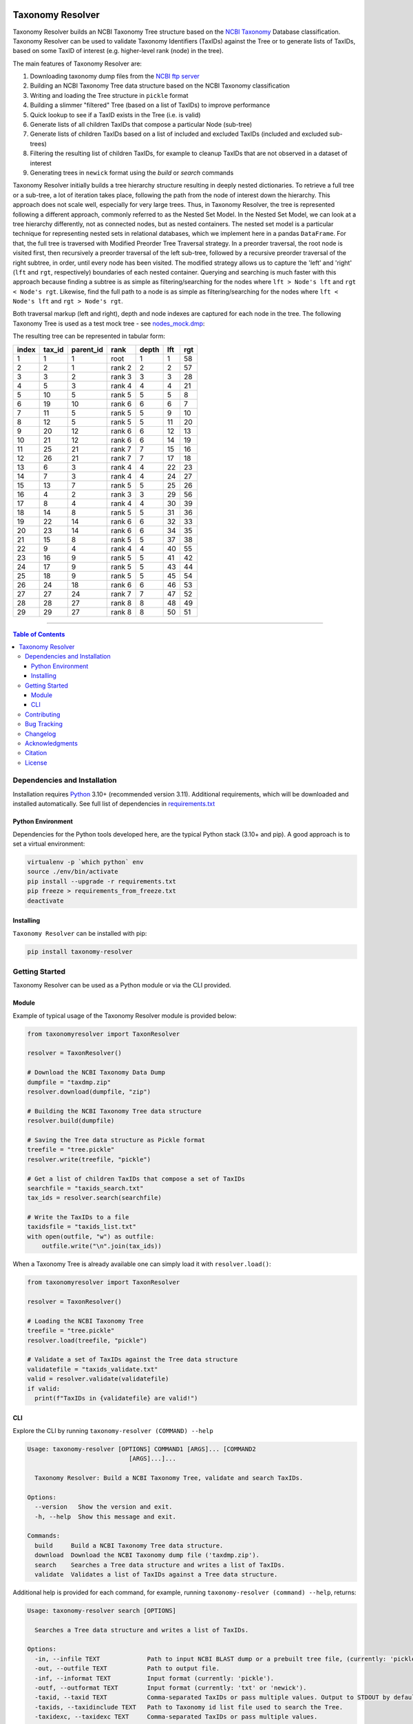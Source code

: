 |PyPI license| |PyPI version| |JOSS status|

.. |PyPI version| image:: https://img.shields.io/pypi/v/taxonomy-resolver.svg?label=PyPI%20version&color=blue
   :target: https://pypi.org/project/taxonomy-resolver/

.. |PyPI license| image:: https://img.shields.io/pypi/l/taxonomy-resolver.svg?label=License&color=blue
   :target: https://pypi.org/project/taxonomy-resolver/

.. |JOSS status| image:: https://joss.theoj.org/papers/f4753608becbcdb391b48ee95f389400/status.svg
   :target: https://joss.theoj.org/papers/f4753608becbcdb391b48ee95f389400

#################
Taxonomy Resolver
#################

Taxonomy Resolver builds an NCBI Taxonomy Tree structure based on the `NCBI Taxonomy`_ Database classification. Taxonomy Resolver can be used to validate Taxonomy Identifiers (TaxIDs) against the Tree or to generate lists of TaxIDs, based on some TaxID of interest (e.g. higher-level rank (node) in the tree).

The main features of Taxonomy Resolver are:

1. Downloading taxonomy dump files from the `NCBI ftp server`_
2. Building an NCBI Taxonomy Tree data structure based on the NCBI Taxonomy classification
3. Writing and loading the Tree structure in ``pickle`` format
4. Building a slimmer "filtered" Tree (based on a list of TaxIDs) to improve performance
5. Quick lookup to see if a TaxID exists in the Tree (i.e. is valid)
6. Generate lists of all children TaxIDs that compose a particular Node (sub-tree)
7. Generate lists of children TaxIDs based on a list of included and excluded TaxIDs (included and excluded sub-trees)
8. Filtering the resulting list of children TaxIDs, for example to cleanup TaxIDs that are not observed in a dataset of interest
9. Generating trees in ``newick`` format using the `build` or `search` commands

Taxonomy Resolver initially builds a tree hierarchy structure resulting in deeply nested dictionaries. To retrieve a full tree or a sub-tree, a lot of iteration takes place, following the path from the node of interest down the hierarchy. This approach does not scale well, especially for very large trees. Thus, in Taxonomy Resolver, the tree is represented following a different approach, commonly referred to as the Nested Set Model. In the Nested Set Model, we can look at a tree hierarchy differently, not as connected nodes, but as nested containers. The nested set model is a particular technique for representing nested sets in relational databases, which we implement here in a pandas ``DataFrame``. For that, the full tree is traversed with Modified Preorder Tree Traversal strategy. In a preorder traversal, the root node is visited first, then recursively a preorder traversal of the left sub-tree, followed by a recursive preorder traversal of the right subtree, in order, until every node has been visited. The modified strategy allows us to capture the 'left' and 'right' (``lft`` and ``rgt``, respectively) boundaries of each nested container. Querying and searching is much faster with this approach because finding a subtree is as simple as filtering/searching for the nodes where ``lft > Node's lft`` and ``rgt < Node's rgt``. Likewise, find the full path to a node is as simple as filtering/searching for the nodes where ``lft < Node's lft`` and ``rgt > Node's rgt``.

Both traversal markup (left and right), depth and node indexes are captured for each node in the tree. The following Taxonomy Tree is used as a test mock tree - see `nodes_mock.dmp`_:

.. image:: testdata/mock_tree_diagram_50.png

The resulting tree can be represented in tabular form:

+-------+--------+-----------+--------+-------+-----+-----+
| index | tax_id | parent_id | rank   | depth | lft | rgt |
+=======+========+===========+========+=======+=====+=====+
| 1     | 1      | 1         | root   | 1     | 1   | 58  |
+-------+--------+-----------+--------+-------+-----+-----+
| 2     | 2      | 1         | rank 2 | 2     | 2   | 57  |
+-------+--------+-----------+--------+-------+-----+-----+
| 3     | 3      | 2         | rank 3 | 3     | 3   | 28  |
+-------+--------+-----------+--------+-------+-----+-----+
| 4     | 5      | 3         | rank 4 | 4     | 4   | 21  |
+-------+--------+-----------+--------+-------+-----+-----+
| 5     | 10     | 5         | rank 5 | 5     | 5   | 8   |
+-------+--------+-----------+--------+-------+-----+-----+
| 6     | 19     | 10        | rank 6 | 6     | 6   | 7   |
+-------+--------+-----------+--------+-------+-----+-----+
| 7     | 11     | 5         | rank 5 | 5     | 9   | 10  |
+-------+--------+-----------+--------+-------+-----+-----+
| 8     | 12     | 5         | rank 5 | 5     | 11  | 20  |
+-------+--------+-----------+--------+-------+-----+-----+
| 9     | 20     | 12        | rank 6 | 6     | 12  | 13  |
+-------+--------+-----------+--------+-------+-----+-----+
| 10    | 21     | 12        | rank 6 | 6     | 14  | 19  |
+-------+--------+-----------+--------+-------+-----+-----+
| 11    | 25     | 21        | rank 7 | 7     | 15  | 16  |
+-------+--------+-----------+--------+-------+-----+-----+
| 12    | 26     | 21        | rank 7 | 7     | 17  | 18  |
+-------+--------+-----------+--------+-------+-----+-----+
| 13    | 6      | 3         | rank 4 | 4     | 22  | 23  |
+-------+--------+-----------+--------+-------+-----+-----+
| 14    | 7      | 3         | rank 4 | 4     | 24  | 27  |
+-------+--------+-----------+--------+-------+-----+-----+
| 15    | 13     | 7         | rank 5 | 5     | 25  | 26  |
+-------+--------+-----------+--------+-------+-----+-----+
| 16    | 4      | 2         | rank 3 | 3     | 29  | 56  |
+-------+--------+-----------+--------+-------+-----+-----+
| 17    | 8      | 4         | rank 4 | 4     | 30  | 39  |
+-------+--------+-----------+--------+-------+-----+-----+
| 18    | 14     | 8         | rank 5 | 5     | 31  | 36  |
+-------+--------+-----------+--------+-------+-----+-----+
| 19    | 22     | 14        | rank 6 | 6     | 32  | 33  |
+-------+--------+-----------+--------+-------+-----+-----+
| 20    | 23     | 14        | rank 6 | 6     | 34  | 35  |
+-------+--------+-----------+--------+-------+-----+-----+
| 21    | 15     | 8         | rank 5 | 5     | 37  | 38  |
+-------+--------+-----------+--------+-------+-----+-----+
| 22    | 9      | 4         | rank 4 | 4     | 40  | 55  |
+-------+--------+-----------+--------+-------+-----+-----+
| 23    | 16     | 9         | rank 5 | 5     | 41  | 42  |
+-------+--------+-----------+--------+-------+-----+-----+
| 24    | 17     | 9         | rank 5 | 5     | 43  | 44  |
+-------+--------+-----------+--------+-------+-----+-----+
| 25    | 18     | 9         | rank 5 | 5     | 45  | 54  |
+-------+--------+-----------+--------+-------+-----+-----+
| 26    | 24     | 18        | rank 6 | 6     | 46  | 53  |
+-------+--------+-----------+--------+-------+-----+-----+
| 27    | 27     | 24        | rank 7 | 7     | 47  | 52  |
+-------+--------+-----------+--------+-------+-----+-----+
| 28    | 28     | 27        | rank 8 | 8     | 48  | 49  |
+-------+--------+-----------+--------+-------+-----+-----+
| 29    | 29     | 27        | rank 8 | 8     | 50  | 51  |
+-------+--------+-----------+--------+-------+-----+-----+


------------

.. contents:: **Table of Contents**
   :depth: 3


Dependencies and Installation
=============================

Installation requires `Python`_ 3.10+ (recommended version 3.11). Additional requirements, which will be downloaded and installed automatically. See full list of dependencies in `requirements.txt`_

Python Environment
------------------

Dependencies for the Python tools developed here, are the typical Python stack (3.10+ and pip). A good approach is to set a virtual environment:

.. code-block:: bash

  virtualenv -p `which python` env
  source ./env/bin/activate
  pip install --upgrade -r requirements.txt
  pip freeze > requirements_from_freeze.txt
  deactivate

Installing
----------

``Taxonomy Resolver`` can be installed with pip:

.. code-block:: bash

  pip install taxonomy-resolver


Getting Started
===============

Taxonomy Resolver can be used as a Python module or via the CLI provided.

Module
------

Example of typical usage of the Taxonomy Resolver module is provided below:

.. code-block:: python

  from taxonomyresolver import TaxonResolver

  resolver = TaxonResolver()

  # Download the NCBI Taxonomy Data Dump
  dumpfile = "taxdmp.zip"
  resolver.download(dumpfile, "zip")

  # Building the NCBI Taxonomy Tree data structure
  resolver.build(dumpfile)

  # Saving the Tree data structure as Pickle format
  treefile = "tree.pickle"
  resolver.write(treefile, "pickle")

  # Get a list of children TaxIDs that compose a set of TaxIDs
  searchfile = "taxids_search.txt"
  tax_ids = resolver.search(searchfile)

  # Write the TaxIDs to a file
  taxidsfile = "taxids_list.txt"
  with open(outfile, "w") as outfile:
      outfile.write("\n".join(tax_ids))


When a Taxonomy Tree is already available one can simply load it with ``resolver.load()``:

.. code-block:: python

  from taxonomyresolver import TaxonResolver

  resolver = TaxonResolver()

  # Loading the NCBI Taxonomy Tree
  treefile = "tree.pickle"
  resolver.load(treefile, "pickle")

  # Validate a set of TaxIDs against the Tree data structure
  validatefile = "taxids_validate.txt"
  valid = resolver.validate(validatefile)
  if valid:
    print(f"TaxIDs in {validatefile} are valid!")

CLI
---

Explore the CLI by running ``taxonomy-resolver (COMMAND) --help``

.. code-block:: bash

  Usage: taxonomy-resolver [OPTIONS] COMMAND1 [ARGS]... [COMMAND2
                              [ARGS]...]...

    Taxonomy Resolver: Build a NCBI Taxonomy Tree, validate and search TaxIDs.

  Options:
    --version   Show the version and exit.
    -h, --help  Show this message and exit.

  Commands:
    build     Build a NCBI Taxonomy Tree data structure.
    download  Download the NCBI Taxonomy dump file ('taxdmp.zip').
    search    Searches a Tree data structure and writes a list of TaxIDs.
    validate  Validates a list of TaxIDs against a Tree data structure.


Additional help is provided for each command, for example, running ``taxonomy-resolver (command) --help``, returns:

.. code-block:: bash

  Usage: taxonomy-resolver search [OPTIONS]

    Searches a Tree data structure and writes a list of TaxIDs.

  Options:
    -in, --infile TEXT             Path to input NCBI BLAST dump or a prebuilt tree file, (currently: 'pickle').  [required]
    -out, --outfile TEXT           Path to output file.
    -inf, --informat TEXT          Input format (currently: 'pickle').
    -outf, --outformat TEXT        Input format (currently: 'txt' or 'newick').
    -taxid, --taxid TEXT           Comma-separated TaxIDs or pass multiple values. Output to STDOUT by default, unless an output file is provided.
    -taxids, --taxidinclude TEXT   Path to Taxonomy id list file used to search the Tree.
    -taxidexc, --taxidexc TEXT     Comma-separated TaxIDs or pass multiple values.
    -taxidse, --taxidexclude TEXT  Path to Taxonomy id list file excluded from the search.
    -taxidsf, --taxidfilter TEXT   Path to Taxonomy id list file used to filter the search.
    -ignore, --ignoreinvalid       Ignores invalid TaxIDs.
    -level, --log_level TEXT       Log level to use. Expects: 'DEBUG', 'INFO', 'WARN', 'ERROR', and 'CRITICAL'.
    -l, --log_output TEXT          File name to be used to writing logging.
    --quiet                        Disables logging.
    -sep, --sep TEXT               String Separator to use.
    -indx, --indx INTEGER          String positional index to use (starts with 0).
    -h, --help                     Show this message and exit

Getting the NCBI Taxonomy Data from the `NCBI ftp server`_:

.. code-block:: bash

  taxonomy-resolver download -out taxdmp.zip


Building a Tree structure from the ``taxdmp.zip`` file and saving it in the ``pickle`` format:

.. code-block:: bash

  taxonomy-resolver build -in taxdmp.zip -out tree.pickle

Filtering an existing Tree structure in ``pickle`` format by passing a file containing a list of TaxIDs, and saving it in ``pickle`` format:

.. code-block:: bash

  taxonomy-resolver build -in tree.pickle -inf pickle -out tree_filtered.pickle -outf pickle -taxidsf testdata/taxids_filter.txt

Load a previously built Tree data structure in ``pickle`` format and generating a list of TaxIDs that compose the hierarchy based on list of TaxIDs:

.. code-block:: bash

  taxonomy-resolver search -in tree.pickle -taxids testdata/taxids_search.txt

Load a previously built Tree data structure in ``pickle`` format and generating a list of TaxIDs (included TaxIDs), exclude TaxIDs from the search (excluded TaxIDs), and filter the final result to only those TaxIDs that are available in the list of filter TaxIDs (filtered TaxIDs):

.. code-block:: bash

  taxonomy-resolver search -in tree.pickle -taxids testdata/taxids_search.txt -taxidse testdata/taxids_exclude.txt -taxidsf testdata/taxids_filter.txt -out taxids_list.txt


Validating a list of TaxIDs against a Tree data structure in ``pickle`` format:

.. code-block:: bash

  taxonomy-resolver validate -in tree.pickle -taxids testdata/taxids_validate.txt


Load a previously built Tree data structure in ``pickle`` format and search for one or more TaxIDs (for example human, TaxID '9606'). Included, excluded and filter lists can be optionally passed as shown above.

.. code-block:: bash

  taxonomy-resolver search -in tree.pickle -taxid "9606" -out testdata/taxids_human.txt

Writing the 'complete' human sub-tree (i.e. all levels of the hierarchy) in ``newick`` format can be done via the build command and passing a TaxID filter file, which can be generated by running the search command shown previously.
 
.. code-block:: bash

  taxonomy-resolver build -in tree.pickle -inf pickle -taxidsf testdata/taxids_human.txt -out testdata/taxids_human.nwk -outf newick

Alternatively, ``newick`` output can be generated for the 'local' human sub-tree (i.e. species and sub-species levels only), directly using the search command, as shown below:

.. code-block:: bash

  taxonomy-resolver search -in tree.pickle -taxid "9606" -out testdata/taxids_human_local.nwk -outf newick


Contributing
============

See `CONTRIBUTING.rst`_ for more information about contributing to Taxonomy Resolver.

Bug Tracking
============

If you find any bugs or issues please log them in the `issue tracker`_.

Changelog
=========

See release notes on `CHANGELOG.rst`_

Acknowledgments
===============
Citation
========

If you use Taxonomy Resolver in your work, please cite:

    Madeira et al., (2025). Taxonomy Resolver: A Python package for building and filtering taxonomy trees. 
    *Journal of Open Source Software*, 10(106), 7604, doi: `10.21105/joss.07604`_

I would like to thank Adrian Tivey for insightful discussions.

License
=======
The European Bioinformatics Institute - `EMBL-EBI`_, is an Intergovernmental Organization which, as part of the European Molecular Biology Laboratory family, focuses on research and services in bioinformatics.

Apache License 2.0. See `license`_ for details.

.. links
.. _license: LICENSE
.. _issue tracker: ../../issues
.. _requirements.txt: requirements.txt
.. _Python: https://www.python.org/
.. _NCBI Taxonomy: https://www.ncbi.nlm.nih.gov/taxonomy
.. _NCBI ftp server: https://ftp.ncbi.nih.gov/pub/taxonomy/
.. _CHANGELOG.rst: CHANGELOG.rst
.. _CONTRIBUTING.rst: CONTRIBUTING.rst
.. _nodes_mock.dmp: testdata/nodes_mock.dmp
.. _EMBL-EBI: https://www.ebi.ac.uk/
.. _10.21105/joss.07604: https://doi.org/10.21105/joss.07604
